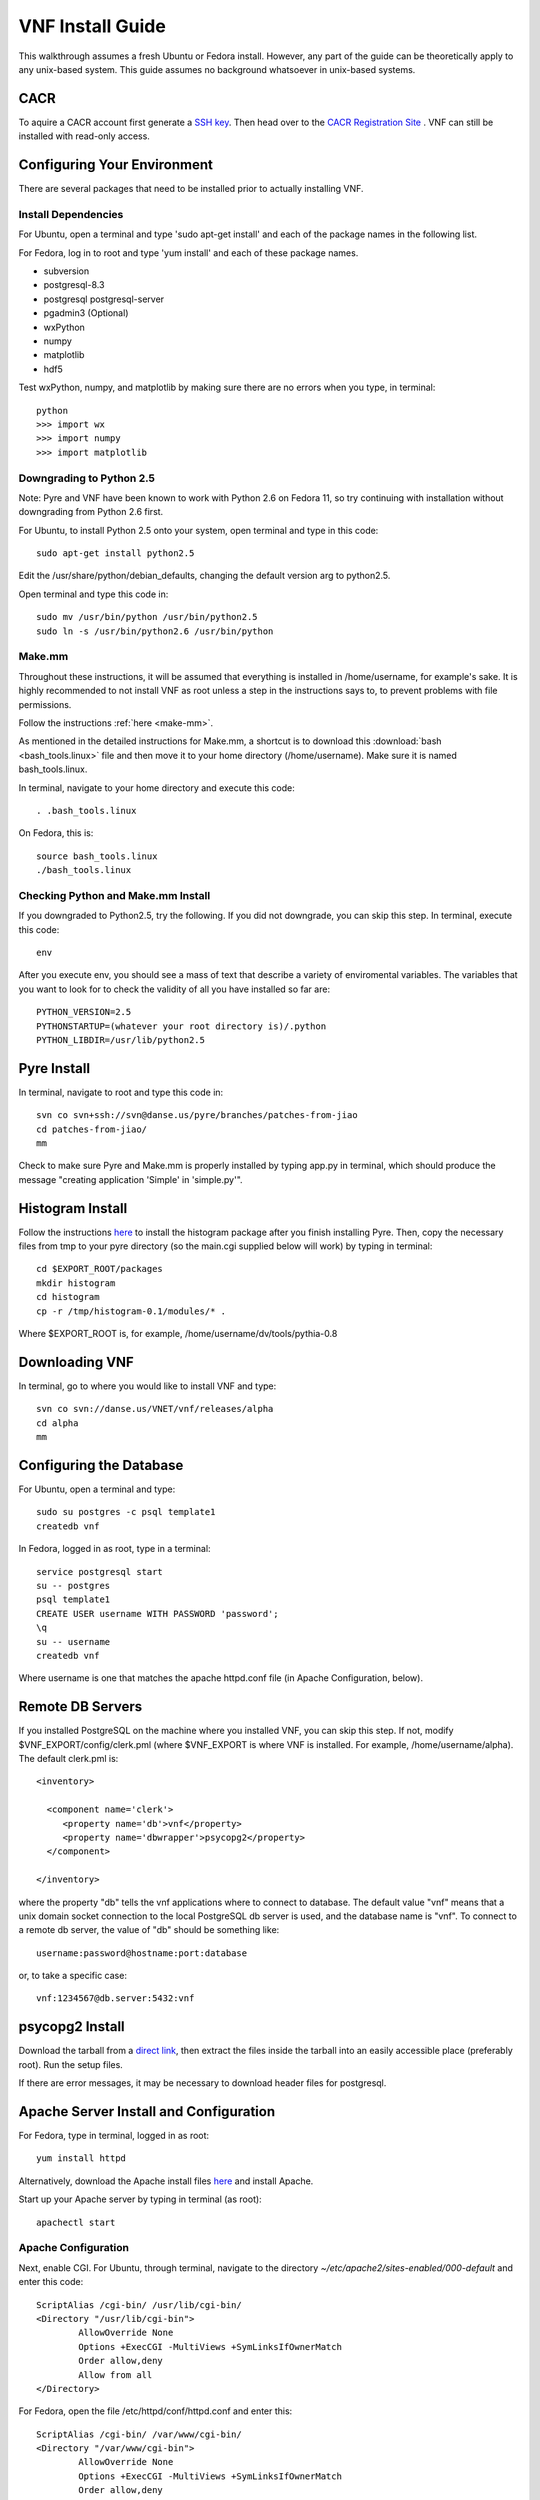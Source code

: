 VNF Install Guide
=================

This walkthrough assumes a fresh Ubuntu or Fedora install.  However, any part of the guide can be theoretically apply to any unix-based system.  This guide assumes no background whatsoever in unix-based systems.

CACR
----

To aquire a CACR account first generate a `SSH key <http://www.cacr.caltech.edu/main/?page_id=85>`_.  Then head over to the `CACR Registration Site <http://www.cacr.caltech.edu/main/?page_id=477>`_ . VNF can still be installed with read-only access.

Configuring Your Environment
----------------------------

There are several packages that need to be installed prior to actually installing VNF.  

Install Dependencies
~~~~~~~~~~~~~~~~~~~~

For Ubuntu, open a terminal and type 'sudo apt-get install' and each of the package names in the following list. 

For Fedora, log in to root and type 'yum install' and each of these package names.

- subversion
- postgresql-8.3
- postgresql postgresql-server
- pgadmin3 (Optional)
- wxPython
- numpy
- matplotlib
- hdf5

Test wxPython, numpy, and matplotlib by making sure there are no errors when you type, in terminal::

	python
	>>> import wx
	>>> import numpy
	>>> import matplotlib

Downgrading to Python 2.5
~~~~~~~~~~~~~~~~~~~~~~~~~

Note: Pyre and VNF have been known to work with Python 2.6 on Fedora 11, so try continuing with installation without downgrading from Python 2.6 first. 

For Ubuntu, to install Python 2.5 onto your system, open terminal and type in this code::

	sudo apt-get install python2.5

Edit the /usr/share/python/debian_defaults, changing the default version arg to python2.5.

Open terminal and type this code in::

	sudo mv /usr/bin/python /usr/bin/python2.5
	sudo ln -s /usr/bin/python2.6 /usr/bin/python
 

Make.mm
~~~~~~~~

Throughout these instructions, it will be assumed that everything is installed in /home/username, for example's sake. It is highly recommended to not install VNF as root unless a step in the instructions says to, to prevent problems with file permissions.

Follow the instructions :ref:`here <make-mm>`.

As mentioned in the detailed instructions for Make.mm, a shortcut is to download this :download:`bash <bash_tools.linux>` file and then move it to your home directory (/home/username).  Make sure it is named bash_tools.linux.

In terminal, navigate to your home directory and execute this code::

	. .bash_tools.linux

On Fedora, this is::

	source bash_tools.linux
	./bash_tools.linux

Checking Python and Make.mm Install
~~~~~~~~~~~~~~~~~~~~~~~~~~~~~~~~~~~~	
	
If you downgraded to Python2.5, try the following. If you did not downgrade, you can skip this step.
In terminal, execute this code::

	env
	
After you execute env, you should see a mass of text that describe a variety of enviromental variables.  The variables that you want to look for to check the validity of all you have installed so far are::

	PYTHON_VERSION=2.5
	PYTHONSTARTUP=(whatever your root directory is)/.python
	PYTHON_LIBDIR=/usr/lib/python2.5
	

Pyre Install
-------------

In terminal, navigate to root and type this code in::

	svn co svn+ssh://svn@danse.us/pyre/branches/patches-from-jiao
	cd patches-from-jiao/
	mm

Check to make sure Pyre and Make.mm is properly installed by typing app.py in terminal, which should produce the message "creating application 'Simple' in 'simple.py'".

Histogram Install
-----------------
Follow the instructions `here <http://dev.danse.us/trac/histogram/wiki/Install-0.1_from_svn>`_ to install the histogram package after you finish installing Pyre. Then, copy the necessary files from tmp to your pyre directory (so the main.cgi supplied below will work) by typing in terminal::

	cd $EXPORT_ROOT/packages
	mkdir histogram
	cd histogram
	cp -r /tmp/histogram-0.1/modules/* .

Where $EXPORT_ROOT is, for example, /home/username/dv/tools/pythia-0.8

Downloading VNF
---------------

In terminal, go to where you would like to install VNF and type::

	svn co svn://danse.us/VNET/vnf/releases/alpha
	cd alpha
	mm

Configuring the Database
------------------------

For Ubuntu, open a terminal and type::

	sudo su postgres -c psql template1
	createdb vnf

In Fedora, logged in as root, type in a terminal::

        service postgresql start
	su -- postgres
	psql template1
	CREATE USER username WITH PASSWORD 'password';
	\q
	su -- username
	createdb vnf

Where username is one that matches the apache httpd.conf file (in Apache Configuration, below). 

Remote DB Servers
-----------------

If you installed PostgreSQL on the machine where you installed VNF, you can skip this step. If not, modify $VNF_EXPORT/config/clerk.pml (where $VNF_EXPORT is where VNF is installed. For example, /home/username/alpha). The default clerk.pml is::

	<inventory>

	  <component name='clerk'>
	     <property name='db'>vnf</property>
	     <property name='dbwrapper'>psycopg2</property>
	  </component>

	</inventory>

where the property "db" tells the vnf applications where to connect to database. The default value "vnf" means that a unix domain socket connection to the local PostgreSQL db server is used, and the database name is "vnf". To connect to a remote db server, the value of "db" should be something like::

	username:password@hostname:port:database

or, to take a specific case::

	vnf:1234567@db.server:5432:vnf 

psycopg2 Install
-----------------

Download the tarball from a `direct link <http://www.initd.org/pub/software/psycopg/psycopg2-2.0.11.tar.gz>`_, then extract the files inside the tarball into an easily accessible place (preferably root).  Run the setup files.

If there are error messages, it may be necessary to download header files for postgresql.

Apache Server Install and Configuration
-----------------------------------------

For Fedora, type in terminal, logged in as root::

	yum install httpd

Alternatively, download the Apache install files `here <http://www.gtlib.gatech.edu/pub/apache/httpd/httpd-2.2.11.tar.gz>`_ and install Apache.

Start up your Apache server by typing in terminal (as root)::

	apachectl start

Apache Configuration
~~~~~~~~~~~~~~~~~~~~~

Next, enable CGI.  For Ubuntu, through terminal, navigate to the directory `~/etc/apache2/sites-enabled/000-default` and enter this code::

	ScriptAlias /cgi-bin/ /usr/lib/cgi-bin/
	<Directory "/usr/lib/cgi-bin">
		AllowOverride None
		Options +ExecCGI -MultiViews +SymLinksIfOwnerMatch
		Order allow,deny
		Allow from all
	</Directory>

For Fedora, open the file /etc/httpd/conf/httpd.conf and enter this::

	ScriptAlias /cgi-bin/ /var/www/cgi-bin/
	<Directory "/var/www/cgi-bin">
		AllowOverride None
		Options +ExecCGI -MultiViews +SymLinksIfOwnerMatch
		Order allow,deny
		Allow from all
	</Directory>

Also, you may need to find where it says::

	User apache
	Group apache 

and change apache to your username (which matches your database username). 

It may also be necessary to disable SELinux (System > Administration > SELinux Management) to allow apache to access user directories.

After making changes to httpd.conf, restart the server by logging in to root and type::

	apachectl restart

Then, make a directory that serves CGI.  For Ubuntu, in terminal::

	sudo mkdir /usr/lib/cgi-bin/vnf
	sudo cd /usr/lib/cgi-bin/vnf

For Fedora, in terminal::

	mkdir /var/www/cgi-bin/vnf
        cd /var/www/cgi-bin/vnf

Make a simple CGI (main.cgi) that sets up enviromental variables and also calls the VNF application. Assuming vnf was downloaded in /home/username (replace username with your actual username) and Pyre was installed following the Make.mm instructions in /home/username/dv/tools/pythia-0.8, main.cgi should contain::

	#!/usr/bin/env bash

        VNFINSTALL=/home/username/alpha
        PYREINSTALL=/home/username/dv/tools/pythia-0.8
	export PATH=$VNFINSTALL/bin:$PATH
	export PYTHONPATH=$PYREINSTALL/packages/histogram:$PYTHONPATH
	export PYTHONPATH=$VNFINSTALL:$PYTHONPATH
	export LD_LIBRARY_PATH=$PYREINSTALL/lib:$LD_LIBRARY_PATH
	export PYRE_DIR=$PYREINSTALL/packages:$PYRE_DIR
	cd $VNFINSTALL/cgi && python main.py $@

Adjust the above code as needed and make sure main.cgi is executable::

        chmod +x main.cgi

HTML content needs to be made available by creating a symbolic link. For example::

	sudo cd /var/www
 	sudo ln -s /home/username/dv/tools/pythia-0.8/vnf/html vnf

To configure the vnf web application, you will need to put these new paths in /home/username/alpha/config/main.pml. For example::

	<inventory>
	
	  <component name='main'>
	    <property name='home'>http://localhost/vnf/</property>
	    <property name='cgi-home'>http://localhost/cgi-bin/vnf/main.cgi</property>
	    <property name='imagepath'>/vnf/images</property>
	    <property name='javascriptpath'>/vnf/javascripts</property>
	  </component>
	
	</inventory>

Start Daemons
-------------

With the db properly functioning, we can initialize three vnf services (a journal daemon, a unique identifier generator daemon, and an authentication daemon) by executing the shell script::

	 cd $VNF_EXPORT/bin
	 ./startservices.sh

or::

        cd $VNF_EXPORT/bin
        ./journald.py
        ./idd.py
        ./ipad.py

where $VNF_EXPORT is the directory where vnf is installed (example: /home/username/alpha).

You will also want to initialize the vnf database with some tables by executing the python script within $VNF_EXPORT/bin::

 	./initdb.py

If this fails, it usually means your database connection was not configured correctly. Go reconfigure first.

Test Your VNF Installation
--------------------------

Open your browser and go to http://localhost/cgi-bin/vnf/main.cgi. You should see the VNF login page. 

If that does not work, try http://localhost/cgi-bin/vnf/main.cgi?actor=login instead. See Troubleshooting, below, if there are problems.

Configuring Your Computational Cluster
--------------------------------------
For each cluster or machine on which VNF launches jobs, a scheduler needs to be installed. VNF has been tested with torque. Information on downloading and installing torque is `here <http://www.clusterresources.com/wiki/doku.php?id=torque:appendix:l_torque_quickstart_guide>`_.

For each cluster/machine where vnf jobs will be launched, add an entry to the "servers" table in the "vnf" database by using, for example, pgadmin3. The record is used to describe the computation server. For example, the columns id, address, username, workdir, and scheduler might be: 

    * id: octopod
    * address: octopod.danse.us
    * username: vnf
    * workdir: /home/vnf/vnfworkdir
    * scheduler: torque 

To access the server, an authentication method needs to be available. Currently ssh is used. To set up ssh access:

   1. create private/public key pair
   2. add the public key to the remote computational server's .ssh/authorized_keys
   3. edit $VNF_EXPORT/vnf/config/ssher.pml to point to these keys 

Troubleshooting
---------------

Error log locations:

- For apache: /var/log/httpd
- For vnf: $VNF_EXPORT/log

You could also try running VNF out of </home/username>/dv/tools/pythia-0.8/vnf instead of </home/username>/alpha. This directory should already exist if you installed Make.mm correctly.

And main.cgi should be changed to the following (with username changed to your username, etc.)::

	#!/usr/bin/env bash

        VNFINSTALL=/home/username/dv
        EXPORT_ROOT=$VNFINSTALL/tools/pythia-0.8
        export PATH=$EXPORT_ROOT/bin:$PATH
        export PYTHONPATH=$EXPORT_ROOT/packages/histogram:$PYTHONPATH
        export PYTHONPATH=$EXPORT_ROOT/modules:$PYTHONPATH
        export PYTHONPATH=$EXPORT_ROOT/packages:$PYTHONPATH
        export LD_LIBRARY_PATH=$EXPORT_ROOT/lib:$LD_LIBRARY_PATH
        export PYRE_DIR=$EXPORT_ROOT/packages:$PYRE_DIR
        cd $EXPORT_ROOT/vnf/cgi && python main.py $@

and $VNF_EXPORT in the instructions above would refer to /home/username/dv/tools/pythia-0.8/vnf, for example.

